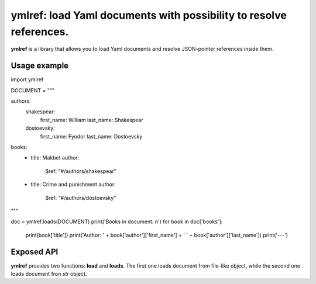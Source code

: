 ymlref: load Yaml documents with possibility to resolve references.
==========================================================================

|License: MIT|

**ymlref** is a library that allows you to load Yaml documents and resolve JSON-pointer references
inside them.

Usage example
-----------

.. code:: python

import ymlref


DOCUMENT = """

authors:
  shakespear:
    first_name: William
    last_name: Shakespear
  dostoevsky:
    first_name: Fyodor
    last_name: Dostoevsky
books:
   - title: Makbet
     author:
       $ref: "#/authors/shakespear"
   - title: Crime and punishment
     author:
       $ref: "#/authors/dostoevsky"
"""

doc = ymlref.loads(DOCUMENT)
print('Books in document: \n')
for book in doc['books']:
    print(book['title'])
    print('Author: ' + book['author']['first_name'] + ' ' + book['author']['last_name'])
    print('---')

Exposed API
----------------
**ymlref** provides two functions: **load** and **loads**. The first one loads document from file-like object, while the second one loads document fron `str` object.

.. |License: MIT| image:: https://img.shields.io/badge/License-MIT-yellow.svg
   :target: https://opensource.org/licenses/MIT
